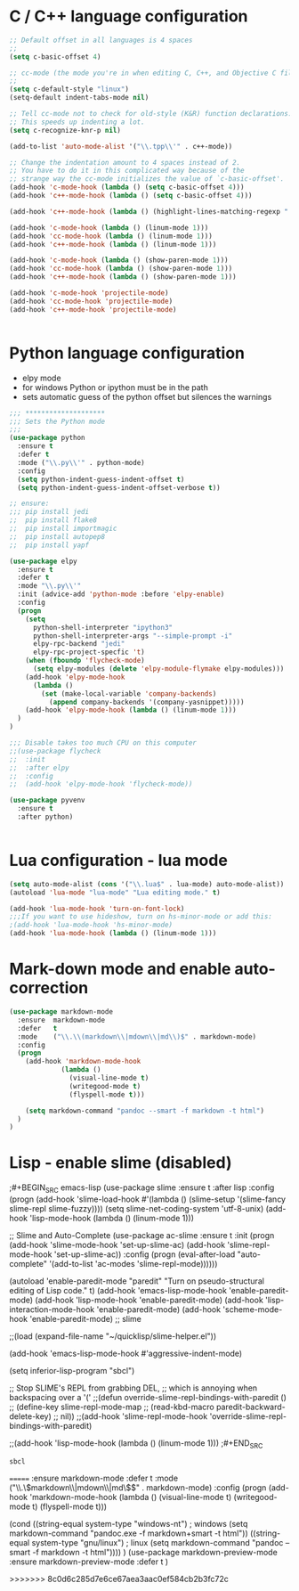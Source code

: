 
#+STARTUP: overview

 
* C / C++ language configuration
#+BEGIN_SRC emacs-lisp
;; Default offset in all languages is 4 spaces
;;
(setq c-basic-offset 4)

;; cc-mode (the mode you're in when editing C, C++, and Objective C files)
;;
(setq c-default-style "linux")
(setq-default indent-tabs-mode nil)

;; Tell cc-mode not to check for old-style (K&R) function declarations.
;; This speeds up indenting a lot.
(setq c-recognize-knr-p nil)

(add-to-list 'auto-mode-alist '("\\.tpp\\'" . c++-mode))

;; Change the indentation amount to 4 spaces instead of 2.
;; You have to do it in this complicated way because of the
;; strange way the cc-mode initializes the value of `c-basic-offset'.
(add-hook 'c-mode-hook (lambda () (setq c-basic-offset 4)))
(add-hook 'c++-mode-hook (lambda () (setq c-basic-offset 4)))

(add-hook 'c++-mode-hook (lambda () (highlight-lines-matching-regexp ".\{91\}" "hi-green-b")))

(add-hook 'c-mode-hook (lambda () (linum-mode 1)))
(add-hook 'cc-mode-hook (lambda () (linum-mode 1)))
(add-hook 'c++-mode-hook (lambda () (linum-mode 1)))

(add-hook 'c-mode-hook (lambda () (show-paren-mode 1)))
(add-hook 'cc-mode-hook (lambda () (show-paren-mode 1)))
(add-hook 'c++-mode-hook (lambda () (show-paren-mode 1)))

(add-hook 'c-mode-hook 'projectile-mode)
(add-hook 'cc-mode-hook 'projectile-mode)
(add-hook 'c++-mode-hook 'projectile-mode)


#+END_SRC

#+RESULTS:
| projectile-mode | (lambda nil (show-paren-mode 1)) | (lambda nil (linum-mode 1)) | (lambda nil (highlight-lines-matching-regexp .{91} hi-green-b)) | (lambda nil (setq c-basic-offset 4)) |

* Python language configuration
 - elpy mode 
 - for windows Python or ipython must be in the path
 - sets automatic guess of the python offset but silences the warnings
#+BEGIN_SRC emacs-lisp
;;; ********************
;;; Sets the Python mode
;;;
(use-package python
  :ensure t
  :defer t
  :mode ("\\.py\\'" . python-mode)
  :config
  (setq python-indent-guess-indent-offset t)
  (setq python-indent-guess-indent-offset-verbose t))

;; ensure:
;;; pip install jedi
;;  pip install flake8
;;  pip install importmagic
;;  pip install autopep8
;;  pip install yapf

(use-package elpy
  :ensure t
  :defer t
  :mode "\\.py\\'"
  :init (advice-add 'python-mode :before 'elpy-enable)
  :config
  (progn 
    (setq
      python-shell-interpreter "ipython3"
      python-shell-interpreter-args "--simple-prompt -i"
      elpy-rpc-backend "jedi"
      elpy-rpc-project-specfic 't)
    (when (fboundp 'flycheck-mode)
      (setq elpy-modules (delete 'elpy-module-flymake elpy-modules)))
    (add-hook 'elpy-mode-hook
      (lambda ()
        (set (make-local-variable 'company-backends)
          (append company-backends '(company-yasnippet)))))
    (add-hook 'elpy-mode-hook (lambda () (linum-mode 1)))
  )
)

;;; Disable takes too much CPU on this computer
;;(use-package flycheck
;;  :init
;;  :after elpy
;;  :config
;;  (add-hook 'elpy-mode-hook 'flycheck-mode))

(use-package pyvenv
  :ensure t
  :after python)


#+END_SRC

#+RESULTS:

* Lua configuration - lua mode
#+BEGIN_SRC emacs-lisp
(setq auto-mode-alist (cons '("\\.lua$" . lua-mode) auto-mode-alist))
(autoload 'lua-mode "lua-mode" "Lua editing mode." t)

(add-hook 'lua-mode-hook 'turn-on-font-lock)
;;;If you want to use hideshow, turn on hs-minor-mode or add this:
;(add-hook 'lua-mode-hook 'hs-minor-mode)
(add-hook 'lua-mode-hook (lambda () (linum-mode 1)))

#+END_SRC
  
* Mark-down mode and enable auto-correction
#+BEGIN_SRC emacs-lisp
(use-package markdown-mode
  :ensure  markdown-mode
  :defer   t
  :mode    ("\\.\\(markdown\\|mdown\\|md\\)$" . markdown-mode)
  :config  
  (progn
    (add-hook 'markdown-mode-hook
             (lambda ()
               (visual-line-mode t)
               (writegood-mode t)
               (flyspell-mode t)))

    (setq markdown-command "pandoc --smart -f markdown -t html")
  )
)
#+END_SRC

* Lisp - enable slime (disabled)
;#+BEGIN_SRC emacs-lisp
(use-package slime
  :ensure t
  :after lisp
  :config
  (progn
    (add-hook
     'slime-load-hook
     #'(lambda ()
	 (slime-setup 
	  '(slime-fancy
	    slime-repl
	    slime-fuzzy))))
    (setq slime-net-coding-system 'utf-8-unix)
    (add-hook 'lisp-mode-hook (lambda () (linum-mode 1)))

    ;; Slime and Auto-Complete
    (use-package ac-slime
      :ensure t
      :init
      (progn
	(add-hook 'slime-mode-hook 'set-up-slime-ac)
	(add-hook 'slime-repl-mode-hook 'set-up-slime-ac))
      :config
      (progn
	(eval-after-load "auto-complete"
	  '(add-to-list 'ac-modes 'slime-repl-mode))))))



(autoload 'enable-paredit-mode "paredit"
  "Turn on pseudo-structural editing of Lisp code."
  t)
(add-hook 'emacs-lisp-mode-hook       'enable-paredit-mode)
(add-hook 'lisp-mode-hook             'enable-paredit-mode)
(add-hook 'lisp-interaction-mode-hook 'enable-paredit-mode)
(add-hook 'scheme-mode-hook           'enable-paredit-mode)
;; slime



;;(load (expand-file-name "~/quicklisp/slime-helper.el"))

(add-hook 'emacs-lisp-mode-hook #'aggressive-indent-mode)


(setq inferior-lisp-program "sbcl")

;; Stop SLIME's REPL from grabbing DEL,
;; which is annoying when backspacing over a '('
;;(defun override-slime-repl-bindings-with-paredit ()
;;  (define-key slime-repl-mode-map
;;    (read-kbd-macro paredit-backward-delete-key)
;;    nil))
;;(add-hook 'slime-repl-mode-hook 'override-slime-repl-bindings-with-paredit)


;;(add-hook 'lisp-mode-hook (lambda () (linum-mode 1)))
;#+END_SRC

#+RESULTS:
: sbcl  
=======
   :ensure markdown-mode
   :defer t
   :mode ("\\.\\(markdown\\|mdown\\|md\\)$" . markdown-mode)
   :config
   (progn
     (add-hook 'markdown-mode-hook
       (lambda ()
           (visual-line-mode t)
           (writegood-mode t)
           (flyspell-mode t)))
     
       (cond 
         ((string-equal system-type "windows-nt") ; windows
           (setq markdown-command "pandoc.exe -f markdown+smart -t html"))
         ((string-equal system-type "gnu/linux") ; linux
           (setq markdown-command "pandoc --smart -f markdown -t html"))))
)
(use-package markdown-preview-mode
    :ensure markdown-preview-mode
    :defer t
)

#+END_SRC
>>>>>>> 8c0d6c285d7e6ce67aea3aac0ef584cb2b3fc72c
